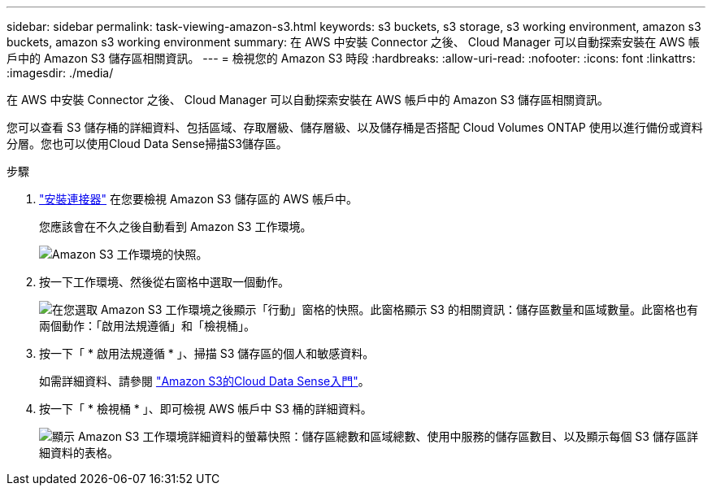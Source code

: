 ---
sidebar: sidebar 
permalink: task-viewing-amazon-s3.html 
keywords: s3 buckets, s3 storage, s3 working environment, amazon s3 buckets, amazon s3 working environment 
summary: 在 AWS 中安裝 Connector 之後、 Cloud Manager 可以自動探索安裝在 AWS 帳戶中的 Amazon S3 儲存區相關資訊。 
---
= 檢視您的 Amazon S3 時段
:hardbreaks:
:allow-uri-read: 
:nofooter: 
:icons: font
:linkattrs: 
:imagesdir: ./media/


[role="lead"]
在 AWS 中安裝 Connector 之後、 Cloud Manager 可以自動探索安裝在 AWS 帳戶中的 Amazon S3 儲存區相關資訊。

您可以查看 S3 儲存桶的詳細資料、包括區域、存取層級、儲存層級、以及儲存桶是否搭配 Cloud Volumes ONTAP 使用以進行備份或資料分層。您也可以使用Cloud Data Sense掃描S3儲存區。

.步驟
. link:task-creating-connectors-aws.html["安裝連接器"] 在您要檢視 Amazon S3 儲存區的 AWS 帳戶中。
+
您應該會在不久之後自動看到 Amazon S3 工作環境。

+
image:screenshot_s3_we.gif["Amazon S3 工作環境的快照。"]

. 按一下工作環境、然後從右窗格中選取一個動作。
+
image:screenshot_s3_actions.gif["在您選取 Amazon S3 工作環境之後顯示「行動」窗格的快照。此窗格顯示 S3 的相關資訊：儲存區數量和區域數量。此窗格也有兩個動作：「啟用法規遵循」和「檢視桶」。"]

. 按一下「 * 啟用法規遵循 * 」、掃描 S3 儲存區的個人和敏感資料。
+
如需詳細資料、請參閱 https://docs.netapp.com/us-en/cloud-manager-data-sense/task-scanning-s3.html["Amazon S3的Cloud Data Sense入門"^]。

. 按一下「 * 檢視桶 * 」、即可檢視 AWS 帳戶中 S3 桶的詳細資料。
+
image:screenshot_amazon_s3.gif["顯示 Amazon S3 工作環境詳細資料的螢幕快照：儲存區總數和區域總數、使用中服務的儲存區數目、以及顯示每個 S3 儲存區詳細資料的表格。"]


